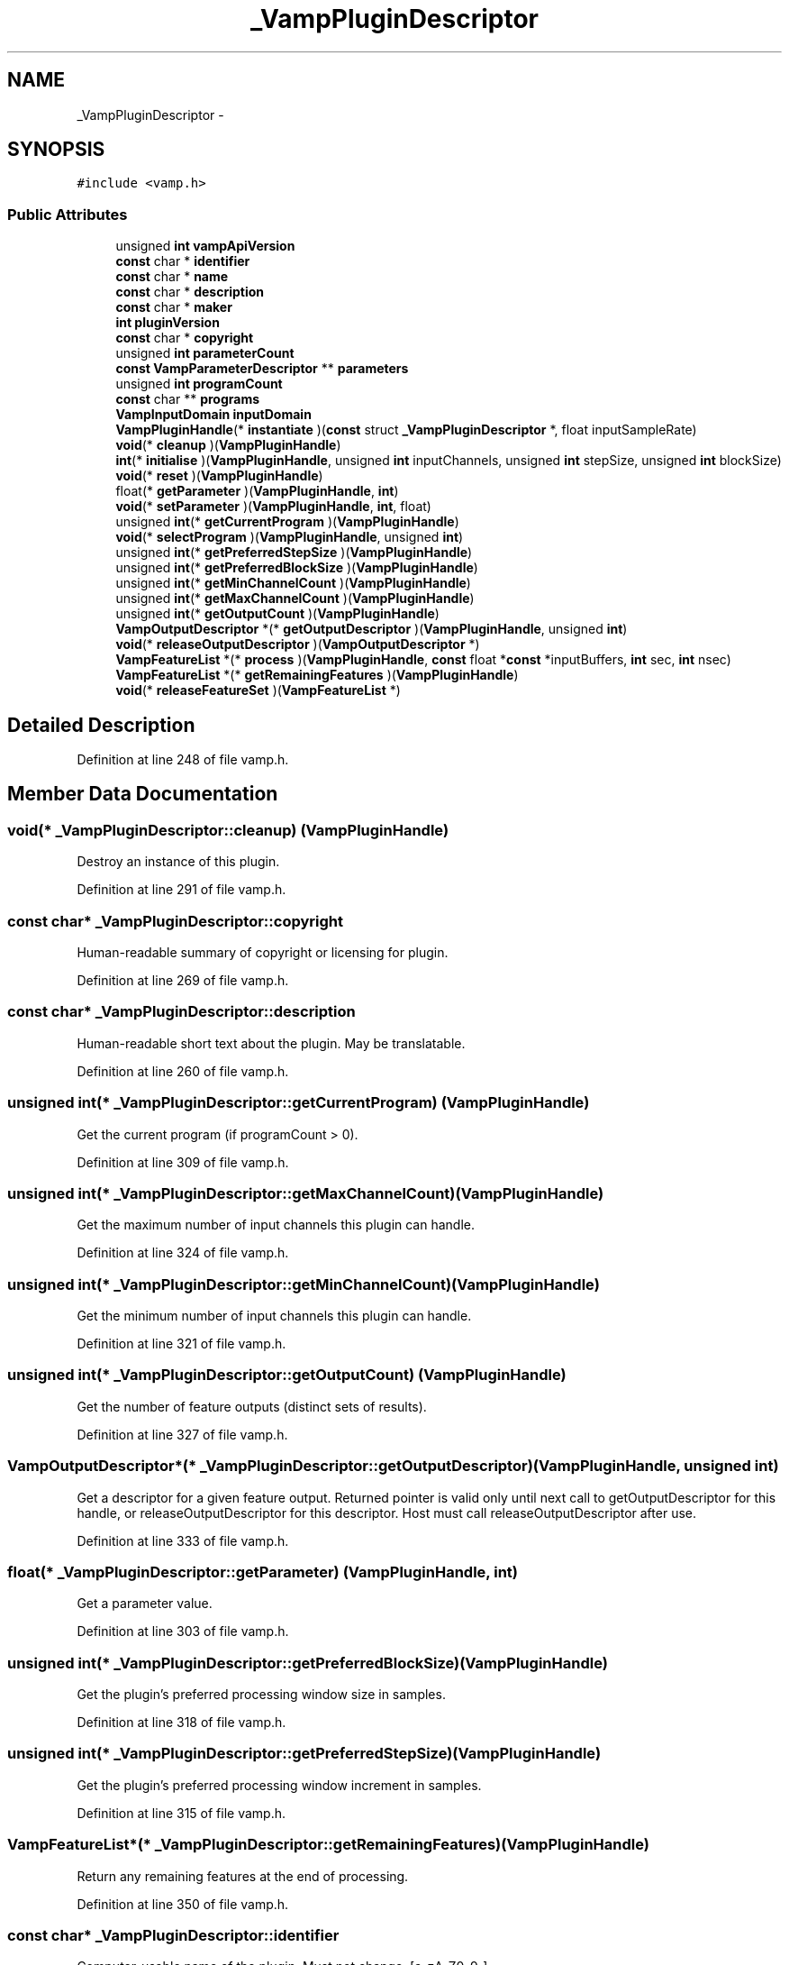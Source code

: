 .TH "_VampPluginDescriptor" 3 "Thu Apr 28 2016" "Audacity" \" -*- nroff -*-
.ad l
.nh
.SH NAME
_VampPluginDescriptor \- 
.SH SYNOPSIS
.br
.PP
.PP
\fC#include <vamp\&.h>\fP
.SS "Public Attributes"

.in +1c
.ti -1c
.RI "unsigned \fBint\fP \fBvampApiVersion\fP"
.br
.ti -1c
.RI "\fBconst\fP char * \fBidentifier\fP"
.br
.ti -1c
.RI "\fBconst\fP char * \fBname\fP"
.br
.ti -1c
.RI "\fBconst\fP char * \fBdescription\fP"
.br
.ti -1c
.RI "\fBconst\fP char * \fBmaker\fP"
.br
.ti -1c
.RI "\fBint\fP \fBpluginVersion\fP"
.br
.ti -1c
.RI "\fBconst\fP char * \fBcopyright\fP"
.br
.ti -1c
.RI "unsigned \fBint\fP \fBparameterCount\fP"
.br
.ti -1c
.RI "\fBconst\fP \fBVampParameterDescriptor\fP ** \fBparameters\fP"
.br
.ti -1c
.RI "unsigned \fBint\fP \fBprogramCount\fP"
.br
.ti -1c
.RI "\fBconst\fP char ** \fBprograms\fP"
.br
.ti -1c
.RI "\fBVampInputDomain\fP \fBinputDomain\fP"
.br
.ti -1c
.RI "\fBVampPluginHandle\fP(* \fBinstantiate\fP )(\fBconst\fP struct \fB_VampPluginDescriptor\fP *, float inputSampleRate)"
.br
.ti -1c
.RI "\fBvoid\fP(* \fBcleanup\fP )(\fBVampPluginHandle\fP)"
.br
.ti -1c
.RI "\fBint\fP(* \fBinitialise\fP )(\fBVampPluginHandle\fP, unsigned \fBint\fP inputChannels, unsigned \fBint\fP stepSize, unsigned \fBint\fP blockSize)"
.br
.ti -1c
.RI "\fBvoid\fP(* \fBreset\fP )(\fBVampPluginHandle\fP)"
.br
.ti -1c
.RI "float(* \fBgetParameter\fP )(\fBVampPluginHandle\fP, \fBint\fP)"
.br
.ti -1c
.RI "\fBvoid\fP(* \fBsetParameter\fP )(\fBVampPluginHandle\fP, \fBint\fP, float)"
.br
.ti -1c
.RI "unsigned \fBint\fP(* \fBgetCurrentProgram\fP )(\fBVampPluginHandle\fP)"
.br
.ti -1c
.RI "\fBvoid\fP(* \fBselectProgram\fP )(\fBVampPluginHandle\fP, unsigned \fBint\fP)"
.br
.ti -1c
.RI "unsigned \fBint\fP(* \fBgetPreferredStepSize\fP )(\fBVampPluginHandle\fP)"
.br
.ti -1c
.RI "unsigned \fBint\fP(* \fBgetPreferredBlockSize\fP )(\fBVampPluginHandle\fP)"
.br
.ti -1c
.RI "unsigned \fBint\fP(* \fBgetMinChannelCount\fP )(\fBVampPluginHandle\fP)"
.br
.ti -1c
.RI "unsigned \fBint\fP(* \fBgetMaxChannelCount\fP )(\fBVampPluginHandle\fP)"
.br
.ti -1c
.RI "unsigned \fBint\fP(* \fBgetOutputCount\fP )(\fBVampPluginHandle\fP)"
.br
.ti -1c
.RI "\fBVampOutputDescriptor\fP *(* \fBgetOutputDescriptor\fP )(\fBVampPluginHandle\fP, unsigned \fBint\fP)"
.br
.ti -1c
.RI "\fBvoid\fP(* \fBreleaseOutputDescriptor\fP )(\fBVampOutputDescriptor\fP *)"
.br
.ti -1c
.RI "\fBVampFeatureList\fP *(* \fBprocess\fP )(\fBVampPluginHandle\fP, \fBconst\fP float *\fBconst\fP *inputBuffers, \fBint\fP sec, \fBint\fP nsec)"
.br
.ti -1c
.RI "\fBVampFeatureList\fP *(* \fBgetRemainingFeatures\fP )(\fBVampPluginHandle\fP)"
.br
.ti -1c
.RI "\fBvoid\fP(* \fBreleaseFeatureSet\fP )(\fBVampFeatureList\fP *)"
.br
.in -1c
.SH "Detailed Description"
.PP 
Definition at line 248 of file vamp\&.h\&.
.SH "Member Data Documentation"
.PP 
.SS "\fBvoid\fP(* _VampPluginDescriptor::cleanup) (\fBVampPluginHandle\fP)"
Destroy an instance of this plugin\&. 
.PP
Definition at line 291 of file vamp\&.h\&.
.SS "\fBconst\fP char* _VampPluginDescriptor::copyright"
Human-readable summary of copyright or licensing for plugin\&. 
.PP
Definition at line 269 of file vamp\&.h\&.
.SS "\fBconst\fP char* _VampPluginDescriptor::description"
Human-readable short text about the plugin\&. May be translatable\&. 
.PP
Definition at line 260 of file vamp\&.h\&.
.SS "unsigned \fBint\fP(* _VampPluginDescriptor::getCurrentProgram) (\fBVampPluginHandle\fP)"
Get the current program (if programCount > 0)\&. 
.PP
Definition at line 309 of file vamp\&.h\&.
.SS "unsigned \fBint\fP(* _VampPluginDescriptor::getMaxChannelCount) (\fBVampPluginHandle\fP)"
Get the maximum number of input channels this plugin can handle\&. 
.PP
Definition at line 324 of file vamp\&.h\&.
.SS "unsigned \fBint\fP(* _VampPluginDescriptor::getMinChannelCount) (\fBVampPluginHandle\fP)"
Get the minimum number of input channels this plugin can handle\&. 
.PP
Definition at line 321 of file vamp\&.h\&.
.SS "unsigned \fBint\fP(* _VampPluginDescriptor::getOutputCount) (\fBVampPluginHandle\fP)"
Get the number of feature outputs (distinct sets of results)\&. 
.PP
Definition at line 327 of file vamp\&.h\&.
.SS "\fBVampOutputDescriptor\fP*(* _VampPluginDescriptor::getOutputDescriptor) (\fBVampPluginHandle\fP, unsigned \fBint\fP)"
Get a descriptor for a given feature output\&. Returned pointer is valid only until next call to getOutputDescriptor for this handle, or releaseOutputDescriptor for this descriptor\&. Host must call releaseOutputDescriptor after use\&. 
.PP
Definition at line 333 of file vamp\&.h\&.
.SS "float(* _VampPluginDescriptor::getParameter) (\fBVampPluginHandle\fP, \fBint\fP)"
Get a parameter value\&. 
.PP
Definition at line 303 of file vamp\&.h\&.
.SS "unsigned \fBint\fP(* _VampPluginDescriptor::getPreferredBlockSize) (\fBVampPluginHandle\fP)"
Get the plugin's preferred processing window size in samples\&. 
.PP
Definition at line 318 of file vamp\&.h\&.
.SS "unsigned \fBint\fP(* _VampPluginDescriptor::getPreferredStepSize) (\fBVampPluginHandle\fP)"
Get the plugin's preferred processing window increment in samples\&. 
.PP
Definition at line 315 of file vamp\&.h\&.
.SS "\fBVampFeatureList\fP*(* _VampPluginDescriptor::getRemainingFeatures) (\fBVampPluginHandle\fP)"
Return any remaining features at the end of processing\&. 
.PP
Definition at line 350 of file vamp\&.h\&.
.SS "\fBconst\fP char* _VampPluginDescriptor::identifier"
Computer-usable name of the plugin\&. Must not change\&. [a-zA-Z0-9_] 
.PP
Definition at line 254 of file vamp\&.h\&.
.SS "\fBint\fP(* _VampPluginDescriptor::initialise) (\fBVampPluginHandle\fP, unsigned \fBint\fP inputChannels, unsigned \fBint\fP stepSize, unsigned \fBint\fP blockSize)"
Initialise an instance following parameter configuration\&. 
.PP
Definition at line 294 of file vamp\&.h\&.
.SS "\fBVampInputDomain\fP _VampPluginDescriptor::inputDomain"
Preferred input domain for audio input (time or frequency)\&. 
.PP
Definition at line 284 of file vamp\&.h\&.
.SS "\fBVampPluginHandle\fP(* _VampPluginDescriptor::instantiate) (\fBconst\fP struct \fB_VampPluginDescriptor\fP *, float inputSampleRate)"
Create and return a new instance of this plugin\&. 
.PP
Definition at line 287 of file vamp\&.h\&.
.SS "\fBconst\fP char* _VampPluginDescriptor::maker"
Human-readable name of plugin's author or vendor\&. 
.PP
Definition at line 263 of file vamp\&.h\&.
.SS "\fBconst\fP char* _VampPluginDescriptor::name"
Human-readable name of the plugin\&. May be translatable\&. 
.PP
Definition at line 257 of file vamp\&.h\&.
.SS "unsigned \fBint\fP _VampPluginDescriptor::parameterCount"
Number of parameter inputs\&. 
.PP
Definition at line 272 of file vamp\&.h\&.
.SS "\fBconst\fP \fBVampParameterDescriptor\fP** _VampPluginDescriptor::parameters"
Fixed descriptors for parameter inputs\&. 
.PP
Definition at line 275 of file vamp\&.h\&.
.SS "\fBint\fP _VampPluginDescriptor::pluginVersion"
Version number of the plugin\&. 
.PP
Definition at line 266 of file vamp\&.h\&.
.SS "\fBVampFeatureList\fP*(* _VampPluginDescriptor::process) (\fBVampPluginHandle\fP, \fBconst\fP float *\fBconst\fP *inputBuffers, \fBint\fP sec, \fBint\fP nsec)"
Process an input block and return a set of features\&. Returned pointer is valid only until next call to process, getRemainingFeatures, or cleanup for this handle, or releaseFeatureSet for this feature set\&. Host must call releaseFeatureSet after use\&. 
.PP
Definition at line 344 of file vamp\&.h\&.
.SS "unsigned \fBint\fP _VampPluginDescriptor::programCount"
Number of programs\&. 
.PP
Definition at line 278 of file vamp\&.h\&.
.SS "\fBconst\fP char** _VampPluginDescriptor::programs"
Fixed names for programs\&. 
.PP
Definition at line 281 of file vamp\&.h\&.
.SS "\fBvoid\fP(* _VampPluginDescriptor::releaseFeatureSet) (\fBVampFeatureList\fP *)"
Release a feature set returned from process or getRemainingFeatures\&. 
.PP
Definition at line 353 of file vamp\&.h\&.
.SS "\fBvoid\fP(* _VampPluginDescriptor::releaseOutputDescriptor) (\fBVampOutputDescriptor\fP *)"
Destroy a descriptor for a feature output\&. 
.PP
Definition at line 337 of file vamp\&.h\&.
.SS "\fBvoid\fP(* _VampPluginDescriptor::reset) (\fBVampPluginHandle\fP)"
Reset an instance, ready to use again on new input data\&. 
.PP
Definition at line 300 of file vamp\&.h\&.
.SS "\fBvoid\fP(* _VampPluginDescriptor::selectProgram) (\fBVampPluginHandle\fP, unsigned \fBint\fP)"
Set the current program\&. May only be called before initialise\&. 
.PP
Definition at line 312 of file vamp\&.h\&.
.SS "\fBvoid\fP(* _VampPluginDescriptor::setParameter) (\fBVampPluginHandle\fP, \fBint\fP, float)"
Set a parameter value\&. May only be called before initialise\&. 
.PP
Definition at line 306 of file vamp\&.h\&.
.SS "unsigned \fBint\fP _VampPluginDescriptor::vampApiVersion"
API version with which this descriptor is compatible\&. 
.PP
Definition at line 251 of file vamp\&.h\&.

.SH "Author"
.PP 
Generated automatically by Doxygen for Audacity from the source code\&.
